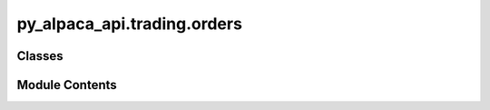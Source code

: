 py_alpaca_api.trading.orders
============================

.. py:module:: py_alpaca_api.trading.orders


Classes
-------

.. autoapisummary::

   py_alpaca_api.trading.orders.Orders


Module Contents
---------------

.. py:class:: Orders(base_url: str, headers: dict[str, str])

   .. py:attribute:: base_url


   .. py:attribute:: headers


   .. py:method:: get_by_id(order_id: str, nested: bool = False) -> py_alpaca_api.models.order_model.OrderModel

      Retrieves order information by its ID.

      :param order_id: The ID of the order to retrieve.
      :type order_id: str
      :param nested: Whether to include nested objects in the response.
                     Defaults to False.
      :type nested: bool, optional

      :returns: An object representing the order information.
      :rtype: OrderModel

      :raises ValueError: If the request to retrieve order information fails.



   .. py:method:: cancel_by_id(order_id: str) -> str

      Cancel an order by its ID.

      :param order_id: The ID of the order to be cancelled.
      :type order_id: str

      :returns: A message indicating the status of the cancellation.
      :rtype: str

      :raises Exception: If the cancellation request fails, an exception is raised with the
          error message.



   .. py:method:: cancel_all() -> str

      Cancels all open orders.

      :returns: A message indicating the number of orders that have been cancelled.
      :rtype: str

      :raises Exception: If the request to cancel orders is not successful, an exception is
          raised with the error message.



   .. py:method:: replace_order(order_id: str, qty: float | None = None, limit_price: float | None = None, stop_price: float | None = None, trail: float | None = None, time_in_force: str | None = None, client_order_id: str | None = None) -> py_alpaca_api.models.order_model.OrderModel

      Replace an existing order with updated parameters.

      :param order_id: The ID of the order to replace.
      :param qty: The new quantity for the order.
      :param limit_price: The new limit price for limit orders.
      :param stop_price: The new stop price for stop orders.
      :param trail: The new trail amount for trailing stop orders (percent or price).
      :param time_in_force: The new time in force for the order.
      :param client_order_id: Optional client-assigned ID for the replacement order.

      :returns: The replaced order.
      :rtype: OrderModel

      :raises ValidationError: If no parameters are provided to update.
      :raises APIRequestError: If the API request fails.



   .. py:method:: get_by_client_order_id(client_order_id: str) -> py_alpaca_api.models.order_model.OrderModel

      Retrieves order information by client order ID.

      Note: This queries all orders and filters by client_order_id.
      The Alpaca API doesn't have a direct endpoint for this.

      :param client_order_id: The client-assigned ID of the order to retrieve.

      :returns: An object representing the order information.
      :rtype: OrderModel

      :raises APIRequestError: If the request fails or order not found.
      :raises ValidationError: If no order with given client_order_id is found.



   .. py:method:: cancel_by_client_order_id(client_order_id: str) -> str

      Cancel an order by its client order ID.

      Note: This first retrieves the order by client_order_id, then cancels by ID.

      :param client_order_id: The client-assigned ID of the order to be cancelled.

      :returns: A message indicating the status of the cancellation.
      :rtype: str

      :raises APIRequestError: If the cancellation request fails.
      :raises ValidationError: If no order with given client_order_id is found.



   .. py:method:: check_for_order_errors(symbol: str, qty: float | None = None, notional: float | None = None, take_profit: float | None = None, stop_loss: float | None = None) -> None
      :staticmethod:


      Checks for order errors based on the given parameters.

      :param symbol: The symbol for trading.
      :type symbol: str
      :param qty: The quantity of the order. Defaults to None.
      :type qty: float, optional
      :param notional: The notional value of the order.
                       Defaults to None.
      :type notional: float, optional
      :param take_profit: The take profit value for the order.
                          Defaults to None.
      :type take_profit: float, optional
      :param stop_loss: The stop loss value for the order. Defaults to None.
      :type stop_loss: float, optional

      :raises ValueError: If symbol is not provided.
      :raises ValueError: If both qty and notional are provided or if neither is provided.
      :raises ValueError: If either take_profit or stop_loss is not provided.
      :raises ValueError: If both take_profit and stop_loss are not provided.
      :raises ValueError: If notional is provided or if qty is not an integer when both
          take_profit and
      :raises stop_loss are provided.:

      :returns: None



   .. py:method:: market(symbol: str, qty: float | None = None, notional: float | None = None, take_profit: float | None = None, stop_loss: float | None = None, side: str = 'buy', time_in_force: str = 'day', extended_hours: bool = False, client_order_id: str | None = None, order_class: str | None = None) -> py_alpaca_api.models.order_model.OrderModel

      Submits a market order for a specified symbol.

      :param symbol: The symbol of the asset to trade.
      :type symbol: str
      :param qty: The quantity of the asset to trade. Either qty or notional
                  must be provided, but not both. Defaults to None.
      :type qty: float, optional
      :param notional: The notional value of the asset to trade.
                       Either qty or notional must be provided, but not both. Defaults to None.
      :type notional: float, optional
      :param take_profit: The take profit price for the order. Defaults to None.
      :type take_profit: float, optional
      :param stop_loss: The stop loss price for the order. Defaults to None.
      :type stop_loss: float, optional
      :param side: The side of the order (buy/sell). Defaults to "buy".
      :type side: str, optional
      :param time_in_force: The time in force for the order
                            (day/gtc/opg/ioc/fok). Defaults to "day".
      :type time_in_force: str, optional
      :param extended_hours: Whether to trade during extended hours.
                             Defaults to False.
      :type extended_hours: bool, optional
      :param client_order_id: Client-assigned ID for the order. Defaults to None.
      :type client_order_id: str, optional
      :param order_class: Order class (simple/bracket/oco/oto). Defaults to None.
      :type order_class: str, optional

      :returns: An instance of the OrderModel representing the submitted order.
      :rtype: OrderModel



   .. py:method:: limit(symbol: str, limit_price: float, qty: float | None = None, notional: float | None = None, take_profit: float | None = None, stop_loss: float | None = None, side: str = 'buy', time_in_force: str = 'day', extended_hours: bool = False, client_order_id: str | None = None, order_class: str | None = None) -> py_alpaca_api.models.order_model.OrderModel

      Limit order function that submits an order to buy or sell a specified symbol
      at a specified limit price.

      :param symbol: The symbol of the asset to trade.
      :type symbol: str
      :param limit_price: The limit price at which to execute the order.
      :type limit_price: float
      :param qty: The quantity of the asset to trade. Default is None.
      :type qty: float, optional
      :param notional: The amount of money to spend on the asset.
                       Default is None.
      :type notional: float, optional
      :param take_profit: The price at which to set a take profit order.
                          Default is None.
      :type take_profit: float, optional
      :param stop_loss: The price at which to set a stop loss order.
                        Default is None.
      :type stop_loss: float, optional
      :param side: The side of the order. Must be either "buy" or "sell".
                   Default is "buy".
      :type side: str, optional
      :param time_in_force: The duration of the order. Must be either "day"
                            or "gtc" (good till canceled). Default is "day".
      :type time_in_force: str, optional
      :param extended_hours: Whether to allow trading during extended
                             hours. Default is False.
      :type extended_hours: bool, optional
      :param client_order_id: Client-assigned ID for the order. Defaults to None.
      :type client_order_id: str, optional
      :param order_class: Order class (simple/bracket/oco/oto). Defaults to None.
      :type order_class: str, optional

      :returns: The submitted order.
      :rtype: OrderModel



   .. py:method:: stop(symbol: str, stop_price: float, qty: float, side: str = 'buy', take_profit: float | None = None, stop_loss: float | None = None, time_in_force: str = 'day', extended_hours: bool = False, client_order_id: str | None = None, order_class: str | None = None) -> py_alpaca_api.models.order_model.OrderModel

      :param symbol: The symbol of the security to trade.
      :param stop_price: The stop price at which the trade should be triggered.
      :param qty: The quantity of shares to trade.
      :param side: The side of the trade. Defaults to 'buy'.
      :param take_profit: The price at which to take profit on the trade.
                          Defaults to None.
      :param stop_loss: The price at which to set the stop loss on the trade.
                        Defaults to None.
      :param time_in_force: The duration for which the order will be in effect.
                            Defaults to 'day'.
      :param extended_hours: A boolean value indicating whether to place the order during
                             extended hours. Defaults to False.
      :param client_order_id: Client-assigned ID for the order. Defaults to None.
      :param order_class: Order class (simple/bracket/oco/oto). Defaults to None.

      :returns: An instance of the OrderModel representing the submitted order.

      :raises OrderError: If there are any errors with the order parameters.



   .. py:method:: stop_limit(symbol: str, stop_price: float, limit_price: float, qty: float, side: str = 'buy', time_in_force: str = 'day', extended_hours: bool = False, client_order_id: str | None = None, order_class: str | None = None) -> py_alpaca_api.models.order_model.OrderModel

      Submits a stop-limit order for trading.

      :param symbol: The symbol of the security to trade.
      :type symbol: str
      :param stop_price: The stop price for the order.
      :type stop_price: float
      :param limit_price: The limit price for the order.
      :type limit_price: float
      :param qty: The quantity of shares to trade.
      :type qty: float
      :param side: The side of the order, either 'buy' or 'sell'.
                   Defaults to 'buy'.
      :type side: str, optional
      :param time_in_force: The time in force for the order.
                            Defaults to 'day'.
      :type time_in_force: str, optional
      :param extended_hours: Whether to allow trading during extended hours.
                             Defaults to False.
      :type extended_hours: bool, optional
      :param client_order_id: Client-assigned ID for the order. Defaults to None.
      :type client_order_id: str, optional
      :param order_class: Order class (simple/bracket/oco/oto). Defaults to None.
      :type order_class: str, optional

      :returns: The submitted stop-limit order.
      :rtype: OrderModel

      :raises ValueError: If symbol is not provided.
      :raises ValueError: If neither limit_price nor stop_price is provided.
      :raises ValueError: If qty is not provided.



   .. py:method:: trailing_stop(symbol: str, qty: float, trail_percent: float | None = None, trail_price: float | None = None, side: str = 'buy', time_in_force: str = 'day', extended_hours: bool = False, client_order_id: str | None = None, order_class: str | None = None) -> py_alpaca_api.models.order_model.OrderModel

      Submits a trailing stop order for the specified symbol.

      :param symbol: The symbol of the security to trade.
      :type symbol: str
      :param qty: The quantity of shares to trade.
      :type qty: float
      :param trail_percent: The trailing stop percentage. Either
                            `trail_percent` or `trail_price` must be provided, not both. Defaults to None.
      :type trail_percent: float, optional
      :param trail_price: The trailing stop price. Either
                          `trail_percent` or `trail_price` must be provided, not both. Defaults to None.
      :type trail_price: float, optional
      :param side: The side of the order, either 'buy' or 'sell'. Defaults to 'buy'.
      :type side: str, optional
      :param time_in_force: The time in force for the order. Defaults to 'day'.
      :type time_in_force: str, optional
      :param extended_hours: Whether to allow trading during extended hours.
                             Defaults to False.
      :type extended_hours: bool, optional
      :param client_order_id: Client-assigned ID for the order. Defaults to None.
      :type client_order_id: str, optional
      :param order_class: Order class (simple/bracket/oco/oto). Defaults to None.
      :type order_class: str, optional

      :returns: The submitted trailing stop order.
      :rtype: OrderModel

      :raises ValueError: If `symbol` is not provided.
      :raises ValueError: If `qty` is not provided.
      :raises ValueError: If both `trail_percent` and `trail_price` are provided, or if neither is provided.
      :raises ValueError: If `trail_percent` is less than 0.
